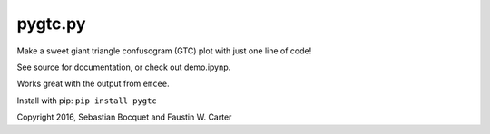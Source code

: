 pygtc.py
=========

Make a sweet giant triangle confusogram (GTC) plot with just one line of code!

See source for documentation, or check out demo.ipynp.

Works great with the output from ``emcee``.

Install with pip: ``pip install pygtc``


Copyright 2016, Sebastian Bocquet and Faustin W. Carter
